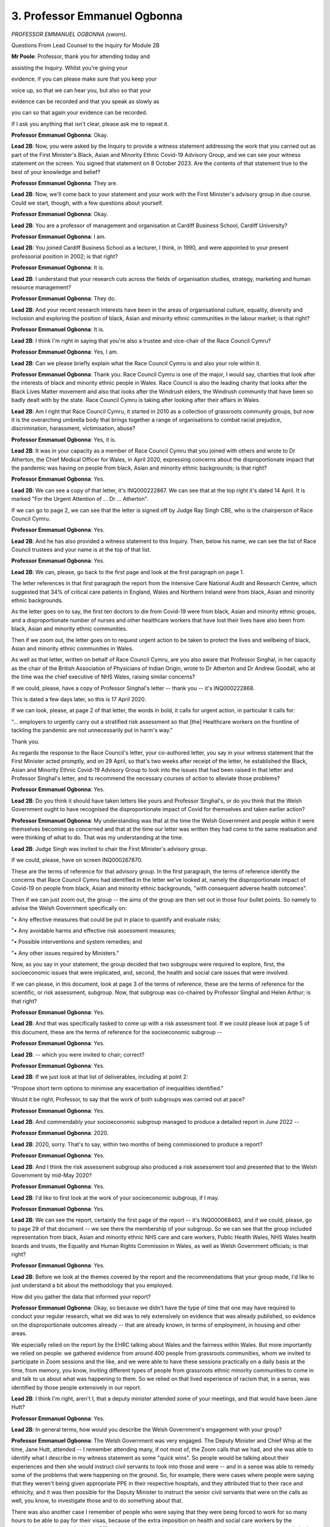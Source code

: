 3. Professor Emmanuel Ogbonna
=============================

*PROFESSOR EMMANUEL OGBONNA (sworn).*

Questions From Lead Counsel to the Inquiry for Module 2B

**Mr Poole**: Professor, thank you for attending today and

assisting the Inquiry. Whilst you're giving your

evidence, if you can please make sure that you keep your

voice up, so that we can hear you, but also so that your

evidence can be recorded and that you speak as slowly as

you can so that again your evidence can be recorded.

If I ask you anything that isn't clear, please ask me to repeat it.

**Professor Emmanuel Ogbonna**: Okay.

**Lead 2B**: Now, you were asked by the Inquiry to provide a witness statement addressing the work that you carried out as part of the First Minister's Black, Asian and Minority Ethnic Covid-19 Advisory Group, and we can see your witness statement on the screen. You signed that statement on 8 October 2023. Are the contents of that statement true to the best of your knowledge and belief?

**Professor Emmanuel Ogbonna**: They are.

**Lead 2B**: Now, we'll come back to your statement and your work with the First Minister's advisory group in due course. Could we start, though, with a few questions about yourself.

**Professor Emmanuel Ogbonna**: Okay.

**Lead 2B**: You are a professor of management and organisation at Cardiff Business School, Cardiff University?

**Professor Emmanuel Ogbonna**: I am.

**Lead 2B**: You joined Cardiff Business School as a lecturer, I think, in 1990, and were appointed to your present professorial position in 2002; is that right?

**Professor Emmanuel Ogbonna**: It is.

**Lead 2B**: I understand that your research cuts across the fields of organisation studies, strategy, marketing and human resource management?

**Professor Emmanuel Ogbonna**: They do.

**Lead 2B**: And your recent research interests have been in the areas of organisational culture, equality, diversity and inclusion and exploring the position of black, Asian and minority ethnic communities in the labour market; is that right?

**Professor Emmanuel Ogbonna**: It is.

**Lead 2B**: I think I'm right in saying that you're also a trustee and vice-chair of the Race Council Cymru?

**Professor Emmanuel Ogbonna**: Yes, I am.

**Lead 2B**: Can we please briefly explain what the Race Council Cymru is and also your role within it.

**Professor Emmanuel Ogbonna**: Thank you. Race Council Cymru is one of the major, I would say, charities that look after the interests of black and minority ethnic people in Wales. Race Council is also the leading charity that looks after the Black Lives Matter movement and also that looks after the Windrush elders, the Windrush community that have been so badly dealt with by the state. Race Council Cymru is taking after looking after their affairs in Wales.

**Lead 2B**: Am I right that Race Council Cymru, it started in 2010 as a collection of grassroots community groups, but now it is the overarching umbrella body that brings together a range of organisations to combat racial prejudice, discrimination, harassment, victimisation, abuse?

**Professor Emmanuel Ogbonna**: Yes, it is.

**Lead 2B**: It was in your capacity as a member of Race Council Cymru that you joined with others and wrote to Dr Atherton, the Chief Medical Officer for Wales, in April 2020, expressing concerns about the disproportionate impact that the pandemic was having on people from black, Asian and minority ethnic backgrounds; is that right?

**Professor Emmanuel Ogbonna**: Yes.

**Lead 2B**: We can see a copy of that letter, it's INQ000222867. We can see that at the top right it's dated 14 April. It is marked "For the Urgent Attention of ... Dr ... Atherton".

If we can go to page 2, we can see that the letter is signed off by Judge Ray Singh CBE, who is the chairperson of Race Council Cymru.

**Professor Emmanuel Ogbonna**: Yes.

**Lead 2B**: And he has also provided a witness statement to this Inquiry. Then, below his name, we can see the list of Race Council trustees and your name is at the top of that list.

**Professor Emmanuel Ogbonna**: Yes.

**Lead 2B**: We can, please, go back to the first page and look at the first paragraph on page 1.

The letter references in that first paragraph the report from the Intensive Care National Audit and Research Centre, which suggested that 34% of critical care patients in England, Wales and Northern Ireland were from black, Asian and minority ethnic backgrounds.

As the letter goes on to say, the first ten doctors to die from Covid-19 were from black, Asian and minority ethnic groups, and a disproportionate number of nurses and other healthcare workers that have lost their lives have also been from black, Asian and minority ethnic communities.

Then if we zoom out, the letter goes on to request urgent action to be taken to protect the lives and wellbeing of black, Asian and minority ethnic communities in Wales.

As well as that letter, written on behalf of Race Council Cymru, are you also aware that Professor Singhal, in her capacity as the chair of the British Association of Physicians of Indian Origin, wrote to Dr Atherton and Dr Andrew Goodall, who at the time was the chief executive of NHS Wales, raising similar concerns?

If we could, please, have a copy of Professor Singhal's letter -- thank you -- it's INQ000222868.

This is dated a few days later, so this is 17 April 2020.

If we can look, please, at page 2 of that letter, the words in bold, it calls for urgent action, in particular it calls for:

"... employers to urgently carry out a stratified risk assessment so that [the] Healthcare workers on the frontline of tackling the pandemic are not unnecessarily put in harm's way."

Thank you.

As regards the response to the Race Council's letter, your co-authored letter, you say in your witness statement that the First Minister acted promptly, and on 29 April, so that's two weeks after receipt of the letter, he established the Black, Asian and Minority Ethnic Covid-19 Advisory Group to look into the issues that had been raised in that letter and Professor Singhal's letter, and to recommend the necessary courses of action to alleviate those problems?

**Professor Emmanuel Ogbonna**: Yes.

**Lead 2B**: Do you think it should have taken letters like yours and Professor Singhal's, or do you think that the Welsh Government ought to have recognised the disproportionate impact of Covid for themselves and taken earlier action?

**Professor Emmanuel Ogbonna**: My understanding was that at the time the Welsh Government and people within it were themselves becoming as concerned and that at the time our letter was written they had come to the same realisation and were thinking of what to do. That was my understanding at the time.

**Lead 2B**: Judge Singh was invited to chair the First Minister's advisory group.

If we could, please, have on screen INQ000267870.

These are the terms of reference for that advisory group. In the first paragraph, the terms of reference identify the concerns that Race Council Cymru had identified in the letter we've looked at, namely the disproportionate impact of Covid-19 on people from black, Asian and minority ethnic backgrounds, "with consequent adverse health outcomes".

Then if we can just zoom out, the group -- the aims of the group are then set out in those four bullet points. So namely to advise the Welsh Government specifically on:

"• Any effective measures that could be put in place to quantify and evaluate risks;

"• Any avoidable harms and effective risk assessment measures;

"• Possible interventions and system remedies; and

"• Any other issues required by Ministers."

Now, as you say in your statement, the group decided that two subgroups were required to explore, first, the socioeconomic issues that were implicated, and, second, the health and social care issues that were involved.

If we can please, in this document, look at page 3 of the terms of reference, these are the terms of reference for the scientific, or risk assessment, subgroup. Now, that subgroup was co-chaired by Professor Singhal and Helen Arthur; is that right?

**Professor Emmanuel Ogbonna**: Yes.

**Lead 2B**: And that was specifically tasked to come up with a risk assessment tool. If we could please look at page 5 of this document, these are the terms of reference for the socioeconomic subgroup --

**Professor Emmanuel Ogbonna**: Yes.

**Lead 2B**: -- which you were invited to chair; correct?

**Professor Emmanuel Ogbonna**: Yes.

**Lead 2B**: If we just look at that list of deliverables, including at point 2:

"Propose short term options to minimise any exacerbation of inequalities identified."

Would it be right, Professor, to say that the work of both subgroups was carried out at pace?

**Professor Emmanuel Ogbonna**: Yes.

**Lead 2B**: And commendably your socioeconomic subgroup managed to produce a detailed report in June 2022 --

**Professor Emmanuel Ogbonna**: 2020.

**Lead 2B**: 2020, sorry. That's to say, within two months of being commissioned to produce a report?

**Professor Emmanuel Ogbonna**: Yes.

**Lead 2B**: And I think the risk assessment subgroup also produced a risk assessment tool and presented that to the Welsh Government by mid-May 2020?

**Professor Emmanuel Ogbonna**: Yes.

**Lead 2B**: I'd like to first look at the work of your socioeconomic subgroup, if I may.

**Professor Emmanuel Ogbonna**: Yes.

**Lead 2B**: We can see the report, certainly the first page of the report -- it's INQ000068463, and if we could, please, go to page 29 of that document -- we see there the membership of your subgroup. So we can see that the group included representation from black, Asian and minority ethnic NHS care and care workers, Public Health Wales, NHS Wales health boards and trusts, the Equality and Human Rights Commission in Wales, as well as Welsh Government officials; is that right?

**Professor Emmanuel Ogbonna**: Yes.

**Lead 2B**: Before we look at the themes covered by the report and the recommendations that your group made, I'd like to just understand a bit about the methodology that you employed.

How did you gather the data that informed your report?

**Professor Emmanuel Ogbonna**: Okay, so because we didn't have the type of time that one may have required to conduct your regular research, what we did was to rely extensively on evidence that was already published, so evidence on the disproportionate outcomes already -- that are already known, in terms of employment, in housing and other areas.

We especially relied on the report by the EHRC talking about Wales and the fairness within Wales. But more importantly we relied on people: we gathered evidence from around 400 people from grassroots communities, whom we invited to participate in Zoom sessions and the like, and we were able to have these sessions practically on a daily basis at the time, from memory, you know, inviting different types of people from grassroots ethnic minority communities to come in and talk to us about what was happening to them. So we relied on that lived experience of racism that, in a sense, was identified by those people extensively in our report.

**Lead 2B**: I think I'm right, aren't I, that a deputy minister attended some of your meetings, and that would have been Jane Hutt?

**Professor Emmanuel Ogbonna**: Yes.

**Lead 2B**: In general terms, how would you describe the Welsh Government's engagement with your group?

**Professor Emmanuel Ogbonna**: The Welsh Government was very engaged. The Deputy Minister and Chief Whip at the time, Jane Hutt, attended -- I remember attending many, if not most of, the Zoom calls that we had, and she was able to identify what I describe in my witness statement as some "quick wins". So people would be talking about their experiences and then she would instruct civil servants to look into those and were -- and in a sense was able to remedy some of the problems that were happening on the ground. So, for example, there were cases where people were saying that they weren't being given appropriate PPE in their respective hospitals, and they attributed that to their race and ethnicity, and it was then possible for the Deputy Minister to instruct the senior civil servants that were on the calls as well, you know, to investigate those and to do something about that.

There was also another case I remember of people who were saying that they were being forced to work for so many hours to be able to pay for their visas, because of the extra imposition on health and social care workers by the immigration authorities, the Home Office, that the amount of money that they needed to pay to be able to have their visas extended, and that that was exposing them to additional risks. And I know that, because those rules were not devolved to the Welsh Government, the Deputy Minister and Chief Whip was able to negotiate -- to at least to instruct officials to discuss the possibilities of removing those levies, extra levies on people, with the government in Westminster. I don't know how successful that was, but in the end that became something that the Prime Minister announced, that those levies were removed.

**Lead 2B**: So these are issues that are being identified in meetings --

**Professor Emmanuel Ogbonna**: Yeah.

**Lead 2B**: -- that the Welsh Government are attending?

**Professor Emmanuel Ogbonna**: Yes.

**Lead 2B**: And not necessarily waiting for the production of your report in June --

**Professor Emmanuel Ogbonna**: Yes.

**Lead 2B**: -- but these are being actioned whilst that report is still being worked on --

**Professor Emmanuel Ogbonna**: Yes.

**Lead 2B**: -- is that right?

**Professor Emmanuel Ogbonna**: Yes, yes.

**Lead 2B**: Now, a number of things emerged from the report prepared by your group and I don't propose to discuss all of them, I'd just like to discuss some of the key things and then in so doing look at the recommendations that your group makes and then look at the response of the Welsh Government.

I'd like to start with ethnicity data, or I probably should say lack of ethnicity data.

Now, we don't need to go to the page of your report, but it's paragraph 26, it starts with the sentence:

"Data on ethnicity across all health and social care services and many other public services is poor."

Is this something that you found to be a particular problem in Wales?

**Professor Emmanuel Ogbonna**: Yes.

**Lead 2B**: And one area of concern that you identified is that data on ethnicity is not recorded on death certificates in England and Wales, and you say in the report the recording of births and deaths is a reserved matter for the UK Government.

Can you briefly just explain why that was an issue that you specifically identify?

**Professor Emmanuel Ogbonna**: I think if you are looking to have an accurate statistic on death rates, it would be useful to have the ethnicity recorded. If you don't have the ethnicity recorded, you may actually not be accurate in the data that is being put out. So we may not even know how bad the problem we're dealing with was.

**Lead 2B**: Having identified the issue, are you able to say what steps the Welsh Government has taken to address that issue, it being, as you identify, a reserved matter for the UK Government?

**Professor Emmanuel Ogbonna**: I know that there, again, this was one of the issues that was taken up and there were discussions with the relevant departments at the Home Office. I don't -- and I know that there was a group that was looking into that specifically, but I don't know the outcome of that.

**Lady Hallett**: Professor, I think -- I heard about this in a previous module -- I think it's not straightforward, is it? I can see the sense in what you're saying, if you want to gather data, but I think I heard from another witness in another module that it's not entirely straightforward recording ethnicity on death certificates.

**Professor Emmanuel Ogbonna**: It's very difficult, my Lady, because, for whatever reason, not everybody feels comfortable, and -- and ethnicity and race are sociological concepts, modern day, and biological in that sense, so it's not a straightforward thing. But I think one of the reasons it's not straightforward, it's also because people are not always certain about what the data will be used for, so they want to shy away from them. But I do agree that they're not.

**Lady Hallett**: Thank you.

**Mr Poole**: Another recommendation -- so we're still on the question of ethnicity data -- that you make in this area is linking databases to provide better data on different types of mortality, so disaggregated by different protected characteristics, including ethnicity.

If we can just look at the Welsh Government response to your report, so it's INQ000285930.

So as we see on that first page of the response, first published 24 September 2020 and then updated on 30 December.

If we can, please, look at page 13 of this report.

This is a section of the response dealing with ethnicity data and the Welsh Government says that it agrees that:

"... it is important to use innovative techniques including data linking to help improve the quality of data available on the population disaggregated by different characteristics."

And then they say they'll:

"... explore ways to link data on outcomes to enable this."

And to that end will use the Administrative Data Research Unit and the Secure Anonymised Information Linkage (SAIL) Databank.

Are you aware of that work, Professor?

**Professor Emmanuel Ogbonna**: There was a group of people that were dedicated to looking at this area of work, you had population specialists that were doing that, and they -- they did report to some of the meetings, some of which I attended, some that I did not. So I was aware that there was a group looking into this at the time.

**Lead 2B**: Are you satisfied with the Welsh Government's response to the concerns about ethnicity data that your report identifies, or is there more that you would like to be done?

**Professor Emmanuel Ogbonna**: I would say that it is an ongoing thing and that the groups that were identified that were looking into it at the time were -- when I spoke to some of them, I got the impression that they were positive about what the outcome would be in the end, but I have to say I haven't been in contact since then, so I don't know.

**Mr Poole**: My Lady, if that's an appropriate moment for a break.

**Lady Hallett**: Yes, of course.

I hope you were warned, Professor, we take a break regularly for the benefit of the stenographer and everybody else, so I shall return at 11.30.

*(11.14 am)*

*(A short break)*

*(11.30 am)*

**Lady Hallett**: Mr Poole.

**Mr Poole**: Professor, another key theme of your report is the significantly higher risk of death involving Covid amongst those of non-white ethnicity. I don't need you to pull this up, but paragraph 33 of your report identifies that the risk of Covid-related death in males and females of black ethnicity is 1.9 times higher than those with white ethnicity and the risk of Covid-related death for men of Bangladeshi and Pakistani ethnicity is 1.8 times higher than white males.

You go on at paragraph 34 of the report to say that there is a considerable level of anxiety amongst employees about the risks of Covid-19 and the potential additional risk for black, Asian and minority ethnic workers as an at-risk group, and the report explains how this is being addressed by the risk assessment tool that was developed by the risk assessment subgroup.

Now, as we touched on earlier, Professor Singhal's subgroup was specifically tasked with coming up with a risk assessment tool for frontline health and social care workers, and I understand that you were not involved with the work that was done in that area. I would, though, like to ask you some questions, if I may, about the risk assessment tool.

Now, Professor Singhal has produced a witness statement to this module.

If we could, please, see that, it is INQ000251934.

At page 3, paragraph 6, Professor Singhal describes there the first meeting of the risk assessment subgroup that took place on 5 May 2020, and then we see in that table Professor Singhal sets out the draft risk assessment tool.

Now, the way the tool works, as we can see, is that it identifies risk factors such as age, sex and comorbidities, which includes ethnicity, and allocates each of those a score, and then once a person has added up their score they can see their own risk.

If we can go over the page to page 4, we can see: a score of 0-3, low risk; score of 4-6, high risk; and a score of 7 or more, very high risk.

Then the person concerned can identify the actions that they should take.

So, for example, as we see in that table, those at low risk should continue to work following all recommended hygiene and social distancing measures, whereas those at the very high risk should work from home if possible.

Professor Singhal explains in her statement, we don't need to see this part of it, how that first draft of the risk assessment tool was submitted to the Welsh Government for consideration and discussion on 13 May, and it was then launched on 26 May, with a written statement being made to the entire NHS and social care sector in Wales the following day.

Now, insofar as you are able to comment, do you believe that the work of the risk assessment subgroup, and in particular the development and roll-out of the risk assessment tool, could or should have been earlier?

**Professor Emmanuel Ogbonna**: I think my understanding at the time was that the people worked at pace to try to develop this, and it was actually the first one in the country, as I understood it at the time, was the quickest one to be developed. Whether they could have developed one earlier, I am not able to say, but I believe they worked extremely hard and were able to develop this as quickly as they could, and in fact were modifying it as they went along because they wanted it to be as accurate a measure and as useful a tool as it could possibly be.

**Lead 2B**: We can see the actual tool at -- if we can have this displayed, please -- INQ000023242.

This is a live resource, intended to be completed by -- online by everyone working or volunteering in health and social care.

If we can go to the -- thank you.

That explains there the purpose of the tool. So it operates essentially in the same way as the draft that we'd just seen in Professor Singhal's witness statement. So, again, scores being allocated to certain risk factors and then, depending on an individual's score, they know what actions they should take.

You make the point in paragraph 34 of your group's report that the risk assessment tool has been developed to be used by all staff, so not just those from black, Asian and minority ethnic backgrounds; that's right?

**Professor Emmanuel Ogbonna**: Yes.

**Lead 2B**: And in terms of recommendations, one of the recommendations you make in your group's report is to ensure the wide dissemination of the risk assessment tool and encouragement of the use of the tool in settings wider than health and social care?

**Professor Emmanuel Ogbonna**: Yes.

**Lead 2B**: Professor Singhal, but also Jane Hutt in her witness statement to the Inquiry, explained how the risk assessment tool has been widely disseminated, and since May 2020 has been expanded to include education, childcare, play work, youth group, further education and also the police. And the tool continues to be used today. So the recommendation you made in your report appears to have been actioned effectively; would you agree?

**Professor Emmanuel Ogbonna**: I would.

**Lead 2B**: The next key theme I'd like to discuss is the communication of health and social care messages to black, Asian and minority ethnic communities. And again you deal with this -- just to locate us, it's paragraphs 49 to 51 of your report, but I don't need you to go to it.

Can you briefly outline some of the issues that you identified in respect of communication of health and social care messages?

**Professor Emmanuel Ogbonna**: I think there was a key barrier in the sense that the language of communication, which is English, Welsh, was not that which was spoken by many of the people from ethnic minority communities that we may have wanted to have reached and that were at very high risks, and we wanted to be able to encourage the government and the healthcare providers to be able to find ways of developing some of these things in different languages, messages in different languages, so that they could be able to communicate those effectively.

There was also the issue of the cultural differences and -- that might impact on the meaning of the messages being communicated, and the impact of those messages, and this was where we wanted to be able to use people with lived experience as much as we could to be able to ensure that messages reached the people who were very vulnerable but weren't initially receiving some of those messages.

**Lead 2B**: I think you say in the report that digital engagement and engagement with community leaders in particular was key --

**Professor Emmanuel Ogbonna**: Yes.

**Lead 2B**: -- is that right?

**Professor Emmanuel Ogbonna**: Yes, yes.

**Lead 2B**: And the recommendation your group makes was to develop a clear multichannel communications strategy for health and social care, which identifies effective channels to disseminate information and includes funding for BAME targeted outreach and consultation activities?

**Professor Emmanuel Ogbonna**: Yes.

**Lead 2B**: If we can, please, look at the Welsh Government's response.

So it's INQ000285930, and we're looking here at page 18.

Reflecting on your group's recommendation, the Welsh Government state that they have:

"... formed a cross-government group to develop a communications strategy which includes health and social services but also wider policy areas to ensure greater joined-up thinking."

Are you satisfied with the work carried out to date by the Welsh Government to improve public health and social care messaging?

**Professor Emmanuel Ogbonna**: It is definitely better than it was before, so from that point of view I would say that there is an incremental progress in this area.

**Lady Hallett**: You understand that, do you, Professor? It goes on:

"... form a cross-government group to develop a communications strategy ..."

So all talking about communications, and then it talks about:

"Following recently-completed insight work and stakeholder channel mapping ..."

Doesn't sound like a very good communication in itself, does it?

**Professor Emmanuel Ogbonna**: Yes.

**Lady Hallett**: Anyway, what does that mean, "completed insight work and stakeholder channel mapping", as far as you understand it?

**Professor Emmanuel Ogbonna**: My Lady, I think this is something for the government to ...

**Lady Hallett**: Well ducked, Professor.

**Mr Poole**: Professor, if we can, please, look at page 19 of this same document but the second paragraph, so a bit further on, the Welsh Government, in perhaps slightly clearer language, cite the fact that:

"The ... Test, Trace and Protect ... programme has developed a Black, Asian and Minority Ethnic Outreach Plan ..."

This is obviously written in September 2020 and updated later that year.

In your opinion, was the Welsh Government right to hold out the test, trace, protect programme as an example of an accessible public health messaging programme targeting black, Asian and minority ethnic communities?

**Professor Emmanuel Ogbonna**: Yes, I think there was quite a lot of emphasis on that at the time, and I remember that there was an initiative to engage people from minority ethnic backgrounds to help in reaching the people that needed to be reached at the time. So ...

**Lead 2B**: If I can move to another theme, that of security of employment and income, and you make the point in your report -- it's paragraph 59 -- that the Institute for Fiscal Studies in its analysis for England and Wales notes in particular that black, Asian and minority ethnic people are more likely to be employed in shutdown sectors. So, for example, Bangladeshi men are four times as likely as white British men to have jobs in shutdown industries. And similarly, black African and black Caribbean men are 50% more likely than white British men to be in shutdown sectors.

Now, in your report you note that in relation to key workers and those employed in occupations at higher risk of Covid-19, the analysis of Welsh employees shows that those from black, Asian and minority ethnic backgrounds are overrepresented in healthcare and social care; is that right?

**Professor Emmanuel Ogbonna**: Yes.

**Lead 2B**: Your report makes a number of recommendations as to how the Welsh Government could mitigate the disproportionate impact of Covid-19 and employment support schemes as well on black, Asian and minority ethnic people in Wales.

One of those recommendations is for the Welsh Government to establish a social partnership-led job matching redeployment scheme across Wales. What has been the Welsh Government's response to this and to other recommendations your group has made in this area?

**Professor Emmanuel Ogbonna**: I know that social partnership is an area that the Welsh Government has been very keen to work on, and at the time they talked about developing that area, and I believe this is something that has been done and that is being done. Whether that has been enough or was enough at the time to mitigate the risks that were identified, I think it's a different matter. But then the time was limited to be able to judge that. But I know that they were interested in doing that.

**Lead 2B**: I think my understanding is that since your group reported, the Welsh Government has set up three regional employment response groups. Are you aware of that?

**Professor Emmanuel Ogbonna**: I -- not without going back to my notes now, not something I recall.

**Lead 2B**: If we can just look at the Welsh Government's response, again, to your report, so it's INQ000285930, but this time we're looking at the bottom of page 21, the Welsh Government explains the aim of, as I've just referred to, these three regional employment response groups. Then over the page, these groups will "focus specifically on the employability issues facing Black, Asian and Minority Ethnic people".

In your view, does the setting up of these response groups go some way to mitigating the disproportionate impact of Covid-19 that you've identified in your report or is this not enough or would you like to see something different being done?

**Professor Emmanuel Ogbonna**: I think the number of black and minority ethnic people that lost out from Covid-19 was very high and it's very difficult to see how this on its own would have been sufficient to have mitigated that loss.

**Lead 2B**: In the same section of this response, but a bit further down, so page 22 now, in the second paragraph, the Welsh Government referred to the fact that:

"Since 2016 [there has been someone appointed to] a Champion role, [although] now called a Strategic Equality and Diversity Lead ... to [increase] the participation of individuals from protected groups on to an apprenticeship."

And I believe the current Strategic Equality and Diversity Lead was a member of your subgroup; is that right?

**Professor Emmanuel Ogbonna**: Yes.

**Lead 2B**: The Welsh Government's response talks about equality, diversity and inclusion strategy and a suite of actions taken in conjunction with work-based learning providers to support black, Asian and minority ethnic people. Is this something that you have seen actually put in practice since your group reported?

**Professor Emmanuel Ogbonna**: I can't say that I have followed this intimately, no.

**Lead 2B**: I'd like to move to another issue identified in your report, which is the issue of living with race inequality in Wales. You make the point at paragraph 19 of your report that:

"The ... pandemic has further exposed existing racial equalities in Wales."

And you refer to the Equality and Human Rights Commission report "Is Wales Fairer?" which made some deeply troubling findings. You highlight some of these in your report, such as the fact that race was a motivating factor in 68% of hate crimes reported and recorded in Wales in 2018/19; is that right?

**Professor Emmanuel Ogbonna**: Yes, yes.

**Lead 2B**: From your research, and in particular your engagement with people at a grassroots level that we heard about earlier, would it be right to say that higher levels of violence and abuse experienced by some black, Asian and minority ethnic groups has led to a sense of isolation and loneliness, perhaps a sense of not belonging?

**Professor Emmanuel Ogbonna**: Yes.

**Lead 2B**: Did your research suggest that those feelings of isolation were exacerbated by Covid?

**Professor Emmanuel Ogbonna**: Yes.

**Lead 2B**: Your report also highlights the link between loneliness and mental health problems, and the point is made at paragraph 22 of your report that mental health provision in Wales is not meeting demand. Is this a particular issue that your group identified in respect of those from black, Asian and minority ethnic communities in Wales?

**Professor Emmanuel Ogbonna**: Yes. Mental health issues are more likely to be profound in -- they're more likely to be found in ethnic minority communities and they're more likely -- the consequences are more likely to be profound amongst those groups, so it was a particular concern during a pandemic like Covid that that would be exacerbated in that sense.

**Lead 2B**: In terms of recommendations, the Welsh Government made a commitment in March 2020 to develop a race equality plan for Wales. Now, the Inquiry understands that progress on that work paused in the early months of the pandemic. Unsurprisingly, your report recommends that work on developing that race equality plan should be progressed as a priority?

**Professor Emmanuel Ogbonna**: Yes.

**Lead 2B**: And your report states that:

"The final Race Equality Plan needs to lead to [in your words] a substantive and comprehensive Race Equality Strategy for Wales."

**Professor Emmanuel Ogbonna**: Yes.

**Lead 2B**: Now, at the time that the Welsh Government responded to your report in late 2020, what was said is that the aim was to draft a race equality plan to go out to full public consultation by the end of 2020 with a final plan developed by the end of that Senedd term, which would have been May 2021. I think it would be right that consultation took longer than anticipated?

**Professor Emmanuel Ogbonna**: Yes.

**Lead 2B**: But is it right that by June 2022 the Welsh Government were in a position to publish its "Anti-racist Wales Action Plan".

**Professor Emmanuel Ogbonna**: Yes.

**Lead 2B**: If we can have up INQ000227788, there is the first page of that plan.

And if we can go to page 6, please, you are described in this plan as the co-chair, along with Dr Andrew Goodall. Can you briefly explain your role in the production of this plan?

**Professor Emmanuel Ogbonna**: I was invited to co-chair the group, the steering group, that led the development of the plan, initially to co-chair with the then permanent secretary, Dame Shan Morgan, and then latterly Dr Andrew Goodall, and I -- we led the group, the permanent secretary and I led the group that developed the plan.

**Lead 2B**: If we can have a look, please, at page 23 of this plan, which is, I think, the acknowledgements section.

Set out on this page is a long list of individuals and groups that provided evidence and insight to help produce the plan, and we see there the third bullet point references the Covid-19 black, Asian and minority ethnic socioeconomic and risk assessment subgroups, so they were the two subgroups that we have been talking about earlier.

Is it right to say that many of the recommendations that we have looked at from the socioeconomic subgroup report have been incorporated into this action plan?

**Professor Emmanuel Ogbonna**: The fundamental basis of the plan was to deal with those recommendations.

**Lead 2B**: And in terms of ensuring that the action plan is actually implemented, am I right in thinking there is an independent accountability group to oversee that?

**Professor Emmanuel Ogbonna**: Yes.

**Lead 2B**: You are the co-lead of this group alongside Dr Goodall; is that right?

**Professor Emmanuel Ogbonna**: Yes.

**Lead 2B**: I think as described in an appendix to this action plan, which we don't need to look at, the overarching purpose of that accountability group is to ensure progress towards the purpose of the plan by holding those responsible to account for what they do or don't deliver; is that right?

**Professor Emmanuel Ogbonna**: Yes.

**Lead 2B**: Does that accountability group meet with members of the Welsh Government?

**Professor Emmanuel Ogbonna**: Yes, there is -- there are regular meetings with the social justice minister and bilateral meetings with other ministers of state, and also the permanent -- the First Minister as well.

**Lead 2B**: Just taking a step back, if we can, looking at the report that we started looking at, so the report of your socioeconomic subgroup, particularly the recommendations in that report, and then the work that was carried out culminating in this anti-racist action plan in June 2022, and obviously in your capacity as the co-lead of the accountability group, is this action plan being delivered in Wales?

**Professor Emmanuel Ogbonna**: It is a work in progress, I think is the best way for me to describe it.

And why do I say that? I say that because it is trying to address a problem that is intractable. One of your classic definitions of a wicked problem, which is racism, and something that has existed for many generations, and it is trying to address it in a way that is very different from the ways in which people have tried to address this in the past, and those ways people tried to address it in the past have failed to deliver any change.

So because it is almost novel in its approach -- it's the only nation in the world that has tried this, Wales. Because it's almost novel in its approach, it's having to deal with multiple complexities and having to deal with multiple particularities in terms of the constituencies, the stakeholders that are involved, and it's been difficult in some cases to try to reconcile some of those differences, but it is a work in progress in the sense that the people that are doing it are committed to getting it right. The First Minister, the Minister for Social Justice, other political parties in Wales, have signed up to this, and we are, in a sense, fortunate to be able to have that political centrality, and what we are now doing is trying to sell this to the wider population in Wales, and that is a difficult task, but it's work that we are determined to succeed in.

**Lead 2B**: So it may, as you say, take time, but you have political buy-in, and within this action plan the structure is there to address the issues that you've identified?

**Professor Emmanuel Ogbonna**: The structure is there to address the fundamental issues, because the fundamental problem is one of disproportionate outcomes that are defined or exacerbated by race and ethnicity, and if we can get that right, then what we will do is to bring ethnic minority people to the same level as everybody else. And there are other problems that other people are experiencing, but we will then all be at the same level experiencing those problems.

So those problems may not and are not necessarily going to go away, but at least we shouldn't then have worse outcomes within bad outcomes. So it's to bring everybody to the same level and then we can all experience the same problem or enjoy the same level of prosperity, whatever that may be.

**Lead 2B**: And in terms of the issues that you've identified in your report and that are identified in the action plan, in your opinion, is Wales in a better or worse position now than it was at the start of the pandemic?

**Professor Emmanuel Ogbonna**: I think Wales is definitely in a better position, better in the sense that we've at least recognised that racism is institutionalised in -- that's the understanding here in Wales and the acceptance here in Wales, something that is not the case in other parts of the country. So from that standpoint, I think we are in a better position to be able to recognise that there may be additional problems that may be linked to race and ethnicity that we would need to take account of if we were ever to be in this type of position in the future. Are we in the position that we will no longer have the problems? That's why I think it's a work in progress. Not at this point, I would not say, but I would hope that if the Anti-racist Wales Action Plan is to be implemented in full that we will be in a position in the future. But at this point we are not.

**Mr Poole**: Thank you, Professor. I don't have any further questions for you.

**Lady Hallett**: I think Ms Heaven may have.

Questions From Ms Heaven

**Ms Heaven**: Good afternoon, Professor Ogbonna, I represent the Covid-19 Bereaved Families for Justice Cymru.

I want to ask you some questions, please, about the topic of access to PPE and :outline:`RPE` for black, Asian and minority ethnic health and social care workers, which you've already explained to CTI was an issue that you identified early on. So I'm going to start at the very first briefing of your group to the First Minister for Wales, Mark Drakeford, and Welsh ministers, which -- and this was the Covid-19 core group, which we know happened on 20 May 2020.

But before I get that document up, just so that you understand, we can see that you're not at that briefing, but I'm going to see if you can assist us, please.

So if we could first get that document up. It's INQ000221152, please, and I think it's page 3.

Just look at page 1 there. We can see, as I've said, this is the Covid-19 core group meeting, 20 May, and as we can see, as I say, you're not present, it's Judge Ray Singh and Professor Singhal who are giving the briefing there on that day.

So if we could go to page 3, please.

So this is where we start to see the update from your group, and we can see there's a welcoming there.

If we look at paragraph 24 we can see there has been an explanation that:

"The group [has] been working with stakeholders representing BAME communities, expert advisers ..."

Then if we go on to page 4, please.

I know it's very small there, but we can see at paragraph 25 there is discussion of the terms of reference -- thank you very much -- which you've touched upon.

If we look then at 26, we can see some background information as to the two groups that we've heard about.

If we go on to paragraph 27, we can see reference to the risk assessment tool that we've heard about.

Then if we go back to the main document, there are a few more general paragraphs, and at the end there, paragraph 31, the First Minister is thanking the group.

So what we can see from these minutes, appreciating that you were not there, is that there's no discussion in this meeting and indeed there's no evidence to suggest that the First Minister for Wales, Mr Drakeford, asked any questions about the lack of PPE and :outline:`RPE` in the hospital setting in Wales and whether your group had a view on this, being a significant risk factor to black, Asian and minority ethnic health and care workers contracting Covid-19, and indeed dying.

Now, if I just set a bit of context before I ask my question, it might be suggested that this is a curious omission because as we can see this is the end of May and by this stage a number of doctors, nurses and other health and social care workers of black, Asian and minority ethnic backgrounds had lost their lives, and of course we've seen from the letter that your group sent in that you were raising this as a real concern in the context of Wales.

Just to note, we know that the first reported death of a health worker in Wales was 6 April, and that was Jitendra Rathod, a heart surgeon at University Hospital of Wales.

Now, my question is this: you were not at the meeting but are you surprised that at this very first discussion that your group had with the First Minister for Wales, there was seemingly no mention by the First Minister of Wales of the significant and fundamental issue that many health and social care workers in Wales, including black, Asian and minority ethnic health and social care workers, simply didn't have access to PPE or :outline:`RPE`, let alone the fact that what they did have wasn't appropriate. So the question is: are you surprised that this didn't come up?

**Professor Emmanuel Ogbonna**: Without presuming to speak for the First Minister, what I would say is that it could well be that he had relied on the briefings he received previously, because -- I'm not sure whether I mentioned this in my previous answer, that one of the calls we had, one of the Zoom sessions we had, people that work in healthcare and social care, especially some nurses and doctors, were expressing concern that PPEs were not being distributed to them because they were locum workers, and the then Deputy Minister and Chief Whip was on that call and she instructed the senior civil servants that were on the call to investigate that and to instruct all health authorities to be fair in their distribution of PPEs and to ensure that there was no element of racism within that.

So whether they assumed that this was something they had already resolved or not, I don't know, but I'm not able to speak to that.

**Ms Heaven**: Okay. Let me move on to the second question, then. This is the Welsh Government response, and this is to your report, which we know was June 2020, and the Welsh Government response was December 2020.

So this is INQ000285930, and it's page 11, please.

Now, this is the section of the report which deals with the topic of PPE, and I'll come on to it in a minute, but let me just set the context.

You have already explained to the Chair and Counsel to the Inquiry that Jane Hutt had heard the complaints about the lack of appropriate PPE first-hand in the Zoom meetings. So the Welsh Government clearly knew there was a problem in wave 1 around access to PPE and :outline:`RPE`. However, if we look at this official response, and if we just look at it now:

"Effective supplies of suitable quantities of PPE are essential to protect the workforce in conditions where the risk of COVID-19 infection cannot be mitigated in other ways. The report of the Socio economic Sub Group emphasised the need to ensure sufficient PPE was available both now and for the future."

Then it goes on to explain some information about action that's being taken.

We can see in this official Welsh Government response that there would appear to be no acceptance or recognition from the First Minister for Wales, Mr Drakeford, because he authored and signed this response, that the Welsh Government had fundamentally failed black, Asian and minority ethnic health and social care workers in Wales in wave 1 by simply not providing access to any PPE and :outline:`RPE`, let alone appropriately fitting PPE.

So it might be suggested that this response therefore is weak and obfuscatory on this issue. Do you think this response from Mr Drakeford, on behalf of the Welsh Government, on this really serious issue of access to PPE and :outline:`RPE`, was adequate, bearing in mind what your group had identified?

**Professor Emmanuel Ogbonna**: I hadn't interpreted it as such, maybe because I was in it and was aware that there were multiple layers, so there was often a problem of implementation, which I think is a key thing in achieving racial equality. A problem with implementation was the problem that was caused by middle and lower level managers doing their own things, which are often very different from what top management may want to do.

So my understanding was that when that issue came up the Deputy Minister was very strong and forthright in instructing the senior civil servants, and they went ahead and wrote to -- that was my understanding -- to all the healthcare providers, emphasising their role in this area. And whether or not then they should have included that in this report is a different matter, what --

**Ms Heaven**: This was the public response from the Welsh Government.

**Professor Emmanuel Ogbonna**: Yes.

**Ms Heaven**: It would have been nice to have seen some reflection on PPE, wouldn't it, in there?

**Professor Emmanuel Ogbonna**: Perhaps maybe that should have been included in this report, to reflect that there was a concern about this and that that had been handled. But I didn't author the report so I'm not able to comment.

**Ms Heaven**: Of course, thank you very much.

Those are my questions, my Lady.

**Lady Hallett**: Thank you, Ms Heaven.

You're a generous soul, Professor, I think. Thank you very much for your help.

**The Witness**: Thank you, my Lady.

*(The witness withdrew)*

**Mr Poole**: My Lady, we're next going to hear from Professor Debbie Foster. We just need to do some rearranging on the counsel bench.

**Lady Hallett**: Okay.

